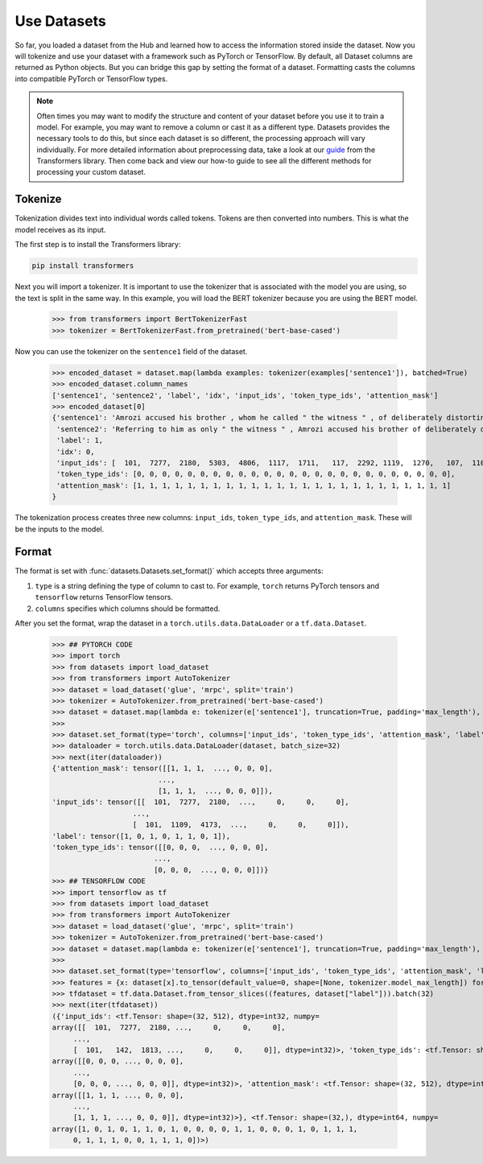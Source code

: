 Use Datasets
============

So far, you loaded a dataset from the Hub and learned how to access the information stored inside the dataset. Now you will tokenize and use your dataset with a framework such as PyTorch or TensorFlow. By default, all Dataset columns are returned as Python objects. But you can bridge this gap by setting the format of a dataset. Formatting casts the columns into compatible PyTorch or TensorFlow types.

.. note::
    
    Often times you may want to modify the structure and content of your dataset before you use it to train a model. For example, you may want to remove a column or cast it as a different type. Datasets provides the necessary tools to do this, but since each dataset is so different, the processing approach will vary individually. For more detailed information about preprocessing data, take a look at our `guide <https://huggingface.co/transformers/preprocessing.html#>`_ from the Transformers library. Then come back and view our how-to guide to see all the different methods for processing your custom dataset. 

Tokenize
--------

Tokenization divides text into individual words called tokens. Tokens are then converted into numbers. This is what the model receives as its input. 

The first step is to install the Transformers library:

.. code-block::

    pip install transformers

Next you will import a tokenizer. It is important to use the tokenizer that is associated with the model you are using, so the text is split in the same way. In this example, you will load the BERT tokenizer because you are using the BERT model.

    >>> from transformers import BertTokenizerFast
    >>> tokenizer = BertTokenizerFast.from_pretrained('bert-base-cased')

Now you can use the tokenizer on the ``sentence1`` field of the dataset.

    >>> encoded_dataset = dataset.map(lambda examples: tokenizer(examples['sentence1']), batched=True)
    >>> encoded_dataset.column_names
    ['sentence1', 'sentence2', 'label', 'idx', 'input_ids', 'token_type_ids', 'attention_mask']
    >>> encoded_dataset[0]
    {'sentence1': 'Amrozi accused his brother , whom he called " the witness " , of deliberately distorting his evidence .',
     'sentence2': 'Referring to him as only " the witness " , Amrozi accused his brother of deliberately distorting his evidence .',
     'label': 1,
     'idx': 0,
     'input_ids': [  101,  7277,  2180,  5303,  4806,  1117,  1711,   117,  2292, 1119,  1270,   107,  1103,  7737,   107,   117,  1104,  9938, 4267, 12223, 21811,  1117,  2554,   119,   102],
     'token_type_ids': [0, 0, 0, 0, 0, 0, 0, 0, 0, 0, 0, 0, 0, 0, 0, 0, 0, 0, 0, 0, 0, 0, 0, 0, 0],
     'attention_mask': [1, 1, 1, 1, 1, 1, 1, 1, 1, 1, 1, 1, 1, 1, 1, 1, 1, 1, 1, 1, 1, 1, 1, 1, 1]
    }

The tokenization process creates three new columns: ``input_ids``, ``token_type_ids``, and ``attention_mask``. These will be the inputs to the model.

Format
------

The format is set with :func:`datasets.Datasets.set_format()` which accepts three arguments:

1. ``type`` is a string defining the type of column to cast to. For example, ``torch`` returns PyTorch tensors and ``tensorflow`` returns TensorFlow tensors.
   
2. ``columns`` specifies which columns should be formatted.

After you set the format, wrap the dataset in a ``torch.utils.data.DataLoader`` or a ``tf.data.Dataset``.

   >>> ## PYTORCH CODE
   >>> import torch
   >>> from datasets import load_dataset
   >>> from transformers import AutoTokenizer
   >>> dataset = load_dataset('glue', 'mrpc', split='train')
   >>> tokenizer = AutoTokenizer.from_pretrained('bert-base-cased')
   >>> dataset = dataset.map(lambda e: tokenizer(e['sentence1'], truncation=True, padding='max_length'), batched=True)
   >>>
   >>> dataset.set_format(type='torch', columns=['input_ids', 'token_type_ids', 'attention_mask', 'label'])
   >>> dataloader = torch.utils.data.DataLoader(dataset, batch_size=32)
   >>> next(iter(dataloader))
   {'attention_mask': tensor([[1, 1, 1,  ..., 0, 0, 0],
                            ...,
                            [1, 1, 1,  ..., 0, 0, 0]]),
   'input_ids': tensor([[  101,  7277,  2180,  ...,     0,     0,     0],
                      ...,
                      [  101,  1109,  4173,  ...,     0,     0,     0]]),
   'label': tensor([1, 0, 1, 0, 1, 1, 0, 1]),
   'token_type_ids': tensor([[0, 0, 0,  ..., 0, 0, 0],
                           ...,
                           [0, 0, 0,  ..., 0, 0, 0]])}
   >>> ## TENSORFLOW CODE
   >>> import tensorflow as tf
   >>> from datasets import load_dataset
   >>> from transformers import AutoTokenizer
   >>> dataset = load_dataset('glue', 'mrpc', split='train')
   >>> tokenizer = AutoTokenizer.from_pretrained('bert-base-cased')
   >>> dataset = dataset.map(lambda e: tokenizer(e['sentence1'], truncation=True, padding='max_length'), batched=True)
   >>>
   >>> dataset.set_format(type='tensorflow', columns=['input_ids', 'token_type_ids', 'attention_mask', 'label'])
   >>> features = {x: dataset[x].to_tensor(default_value=0, shape=[None, tokenizer.model_max_length]) for x in ['input_ids', 'token_type_ids', 'attention_mask']}
   >>> tfdataset = tf.data.Dataset.from_tensor_slices((features, dataset["label"])).batch(32)
   >>> next(iter(tfdataset))
   ({'input_ids': <tf.Tensor: shape=(32, 512), dtype=int32, numpy=
   array([[  101,  7277,  2180, ...,     0,     0,     0],
        ...,
        [  101,   142,  1813, ...,     0,     0,     0]], dtype=int32)>, 'token_type_ids': <tf.Tensor: shape=(32, 512), dtype=int32, numpy=
   array([[0, 0, 0, ..., 0, 0, 0],
        ...,
        [0, 0, 0, ..., 0, 0, 0]], dtype=int32)>, 'attention_mask': <tf.Tensor: shape=(32, 512), dtype=int32, numpy=
   array([[1, 1, 1, ..., 0, 0, 0],
        ...,
        [1, 1, 1, ..., 0, 0, 0]], dtype=int32)>}, <tf.Tensor: shape=(32,), dtype=int64, numpy=
   array([1, 0, 1, 0, 1, 1, 0, 1, 0, 0, 0, 0, 1, 1, 0, 0, 0, 1, 0, 1, 1, 1,
        0, 1, 1, 1, 0, 0, 1, 1, 1, 0])>)